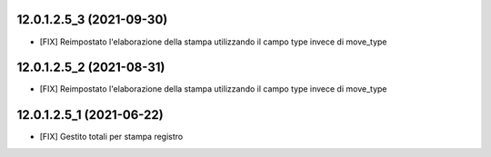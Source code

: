 12.0.1.2.5_3 (2021-09-30)
~~~~~~~~~~~~~~~~~~~~~~~~~

* [FIX] Reimpostato l'elaborazione della stampa utilizzando il campo type invece di move_type

12.0.1.2.5_2 (2021-08-31)
~~~~~~~~~~~~~~~~~~~~~~~~~

* [FIX] Reimpostato l'elaborazione della stampa utilizzando il campo type invece di move_type

12.0.1.2.5_1 (2021-06-22)
~~~~~~~~~~~~~~~~~~~~~~~~~

* [FIX] Gestito totali per stampa registro

